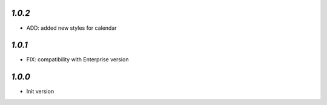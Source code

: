 `1.0.2`
-------

- ADD: added new styles for calendar


`1.0.1`
-------

- FIX: compatibility with Enterprise version


`1.0.0`
-------

- Init version
